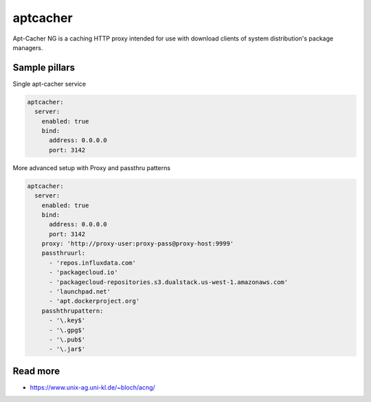 
=========
aptcacher
=========

Apt-Cacher NG is a caching HTTP proxy intended for use with download clients of system distribution's package managers.

Sample pillars
==============

Single apt-cacher service

.. code-block:: yaml

    aptcacher:
      server:
        enabled: true
        bind:
          address: 0.0.0.0
          port: 3142


More advanced setup with Proxy and passthru patterns

.. code-block:: yaml

    aptcacher:
      server:
        enabled: true
        bind:
          address: 0.0.0.0
          port: 3142
        proxy: 'http://proxy-user:proxy-pass@proxy-host:9999'
        passthruurl:
          - 'repos.influxdata.com'
          - 'packagecloud.io'
          - 'packagecloud-repositories.s3.dualstack.us-west-1.amazonaws.com'
          - 'launchpad.net'
          - 'apt.dockerproject.org'
        passhthrupattern:
          - '\.key$'
          - '\.gpg$'
          - '\.pub$'
          - '\.jar$'


Read more
=========

* https://www.unix-ag.uni-kl.de/~bloch/acng/
